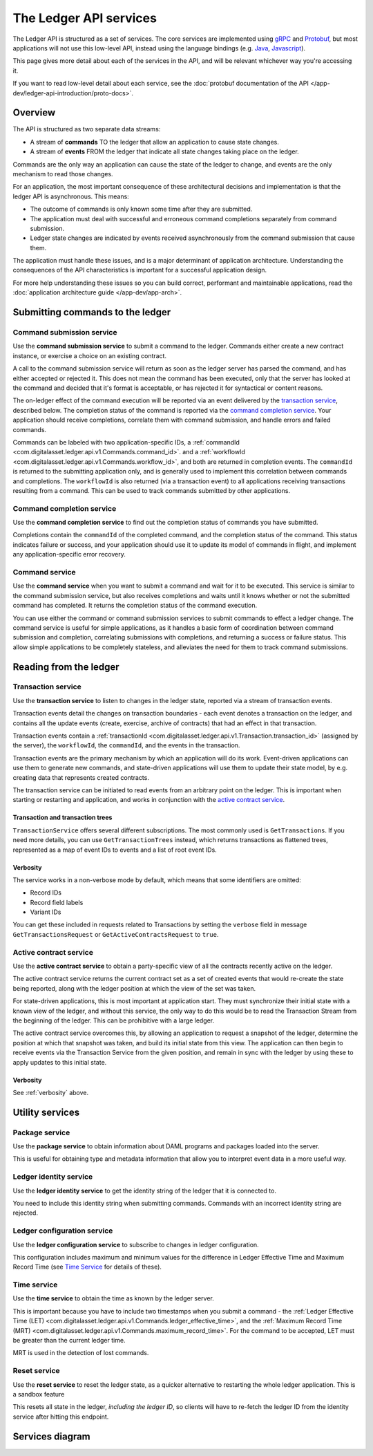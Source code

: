 .. Copyright (c) 2019 Digital Asset (Switzerland) GmbH and/or its affiliates. All rights reserved.
.. SPDX-License-Identifier: Apache-2.0

The Ledger API services
#######################


The Ledger API is structured as a set of services. The core services are implemented using `gRPC <https://grpc.io/>`__ and `Protobuf <https://developers.google.com/protocol-buffers/>`__, but most applications will not use this low-level API, instead using the language bindings (e.g. `Java <#java>`__, `Javascript <#javascript>`__).

This page gives more detail about each of the services in the API, and will be relevant whichever way you're accessing it.

If you want to read low-level detail about each service, see the :doc:`protobuf documentation of the API </app-dev/ledger-api-introduction/proto-docs>`.

Overview
********

The API is structured as two separate data streams:

-  A stream of **commands** TO the ledger that allow an application to cause state changes.
-  A stream of **events** FROM the ledger that indicate all state changes taking place on the ledger.

Commands are the only way an application can cause the state of the ledger to change, and events are the only mechanism to read those changes.

For an application, the most important consequence of these architectural decisions and implementation is that the ledger API is asynchronous. This means:

-  The outcome of commands is only known some time after they are submitted.
-  The application must deal with successful and erroneous command completions separately from command submission.
-  Ledger state changes are indicated by events received asynchronously from the command submission that cause them.

The application must handle these issues, and is a major determinant of application architecture. Understanding the consequences of the API characteristics is important for a successful application design.

For more help understanding these issues so you can build correct, performant and maintainable applications, read the :doc:`application architecture guide </app-dev/app-arch>`.

Submitting commands to the ledger
*********************************

Command submission service
==========================

Use the **command submission service** to submit a command to the ledger. Commands either create a new contract instance, or exercise a choice on an existing contract.

A call to the command submission service will return as soon as the ledger server has parsed the command, and has either accepted or rejected it. This does not mean the command has been executed, only that the server has looked at the command and decided that it's format is acceptable, or has rejected it for syntactical or content reasons.

The on-ledger effect of the command execution will be reported via an event delivered by the `transaction service <#transaction-service>`__, described below. The completion status of the command is reported via the `command completion service <#command-completion-service>`__. Your application should receive completions, correlate them with command submission, and handle errors and failed commands. 

Commands can be labeled with two application-specific IDs, a :ref:`commandId <com.digitalasset.ledger.api.v1.Commands.command_id>`. and a :ref:`workflowId <com.digitalasset.ledger.api.v1.Commands.workflow_id>`, and both are returned in completion events. The ``commandId`` is returned to the submitting application only, and is generally used to implement this correlation between commands and completions. The ``workflowId`` is also returned (via a transaction event) to all applications receiving transactions resulting from a command. This can be used to track commands submitted by other applications.

Command completion service
==========================

Use the **command completion service** to find out the completion status of commands you have submitted.

Completions contain the ``commandId`` of the completed command, and the completion status of the command. This status indicates failure or success, and your application should use it to update its model of commands in flight, and implement any application-specific error recovery.

Command service
===============

Use the **command service** when you want to submit a command and wait for it to be executed. This service is similar to the command submission service, but also receives completions and waits until it knows whether or not the submitted command has completed. It returns the completion status of the command execution.

You can use either the command or command submission services to submit commands to effect a ledger change. The command service is useful for simple applications, as it handles a basic form of coordination between command submission and completion, correlating submissions with completions, and returning a success or failure status. This allow simple applications to be completely stateless, and alleviates the need for them to track command submissions.

Reading from the ledger
***********************

Transaction service
===================

Use the **transaction service** to listen to changes in the ledger state, reported via a stream of transaction events.

Transaction events detail the changes on transaction boundaries - each event denotes a transaction on the ledger, and contains all the update events (create, exercise, archive of contracts) that had an effect in that transaction.

Transaction events contain a :ref:`transactionId <com.digitalasset.ledger.api.v1.Transaction.transaction_id>` (assigned by the server), the ``workflowId``, the ``commandId``, and the events in the transaction.

Transaction events are the primary mechanism by which an application will do its work. Event-driven applications can use them to generate new commands, and state-driven applications will use them to update their state model, by e.g. creating data that represents created contracts.

The transaction service can be initiated to read events from an arbitrary point on the ledger. This is important when starting or restarting and application, and works in conjunction with the `active contract service <#active-contract-service>`__.

Transaction and transaction trees
---------------------------------

``TransactionService`` offers several different subscriptions. The most commonly used is ``GetTransactions``. If you need more details, you can use ``GetTransactionTrees`` instead, which returns transactions as flattened trees, represented as a map of event IDs to events and a list of root event IDs.

.. _verbosity:

Verbosity
---------

The service works in a non-verbose mode by default, which means that some identifiers are omitted:

- Record IDs
- Record field labels
- Variant IDs

You can get these included in requests related to Transactions by setting the ``verbose`` field in message ``GetTransactionsRequest`` or ``GetActiveContractsRequest`` to ``true``.

Active contract service
=======================

Use the **active contract service** to obtain a party-specific view of all the contracts recently active on the ledger.

The active contract service returns the current contract set as a set of created events that would re-create the state being reported, along with the ledger position at which the view of the set was taken.

For state-driven applications, this is most important at application start. They must synchronize their initial state with a known view of the ledger, and without this service, the only way to do this would be to read the Transaction Stream from the beginning of the ledger. This can be prohibitive with a large ledger.

The active contract service overcomes this, by allowing an application to request a snapshot of the ledger, determine the position at which that snapshot was taken, and build its initial state from this view. The application can then begin to receive events via the Transaction Service from the given position, and remain in sync with the ledger by using these to apply updates to this initial state.

Verbosity
---------

See :ref:`verbosity` above.

Utility services
****************

Package service
===============

Use the **package service** to obtain information about DAML programs and packages loaded into the server.

This is useful for obtaining type and metadata information that allow you to interpret event data in a more useful way.

Ledger identity service
=======================

Use the **ledger identity service** to get the identity string of the ledger that it is connected to.

You need to include this identity string when submitting commands. Commands with an incorrect identity string are rejected.

Ledger configuration service
============================

Use the **ledger configuration service** to subscribe to changes in ledger configuration.

This configuration includes maximum and minimum values for the difference in Ledger Effective Time and Maximum Record Time (see `Time Service <#time-service>`__ for details of these).

Time service
============

Use the **time service** to obtain the time as known by the ledger server.

This is important because you have to include two timestamps when you submit a command - the :ref:`Ledger Effective Time (LET) <com.digitalasset.ledger.api.v1.Commands.ledger_effective_time>`, and the :ref:`Maximum Record Time (MRT) <com.digitalasset.ledger.api.v1.Commands.maximum_record_time>`. For the command to be accepted, LET must be greater than the current ledger time.

MRT is used in the detection of lost commands.

Reset service
=============

.. ::note

   This is a sandbox feature and not available on production ledgers.

Use the **reset service** to reset the ledger state, as a quicker alternative to restarting the whole ledger application. This is a sandbox feature 

This resets all state in the ledger, *including the ledger ID*, so clients will have to re-fetch the ledger ID from the identity service after hitting this endpoint.

Services diagram
****************

.. image:: ./images/services.svg
